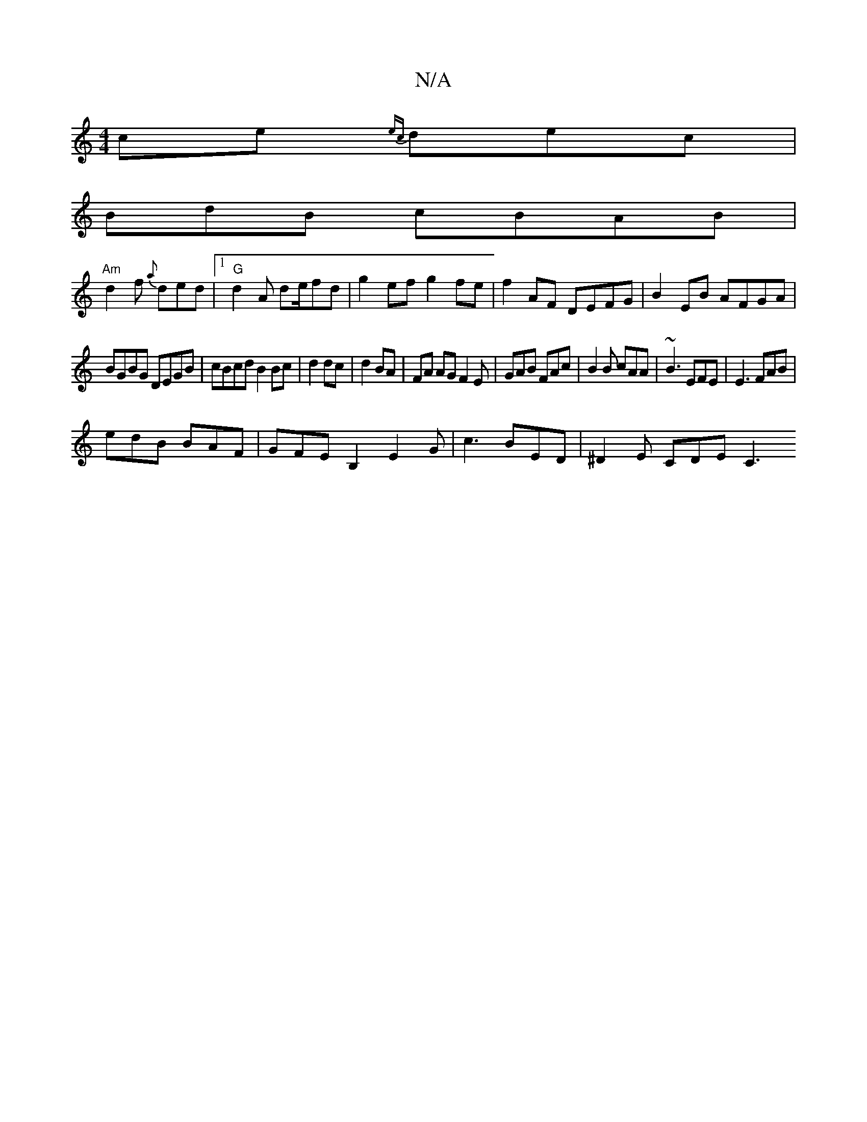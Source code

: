 X:1
T:N/A
M:4/4
R:N/A
K:Cmajor
ce {ec}dec|
BdB cBAB|
"Am"d2f {a}ded|1 "G"d2A de/fd | g2 ef g2fe|f2AF DEFG|B2EB AFGA|
BGBG DEGB|cBcd B2Bc|d2 dc| 1 d2 BA|FA AGF2E|GAB FAc|B2B cAA|~B3 EFE|E3 FAB|
edB BAF|GFEB,2 E2G|c3 BED|^D2 E CDE C3
